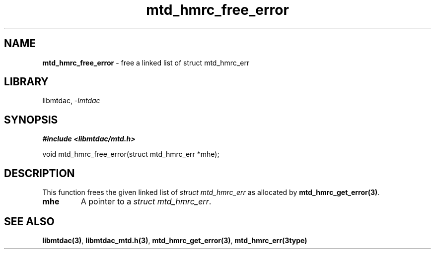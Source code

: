 .\" Automatically generated by Pandoc 3.1.11.1
.\"
.TH "mtd_hmrc_free_error" "3" "Sep 16, 2025" "Version 1.4.0" "libmtdac"
.SH NAME
\f[B]mtd_hmrc_free_error\f[R] \- free a linked list of struct
mtd_hmrc_err
.SH LIBRARY
libmtdac, \f[I]\-lmtdac\f[R]
.SH SYNOPSIS
\f[B]#include <libmtdac/mtd.h>\f[R]
.PP
void mtd_hmrc_free_error(struct mtd_hmrc_err *mhe);
.SH DESCRIPTION
This function frees the given linked list of \f[I]struct
mtd_hmrc_err\f[R] as allocated by \f[B]mtd_hmrc_get_error(3)\f[R].
.TP
\f[B]mhe\f[R]
A pointer to a \f[I]struct mtd_hmrc_err\f[R].
.SH SEE ALSO
\f[B]libmtdac(3)\f[R], \f[B]libmtdac_mtd.h(3)\f[R],
\f[B]mtd_hmrc_get_error(3)\f[R], \f[B]mtd_hmrc_err(3type)\f[R]
